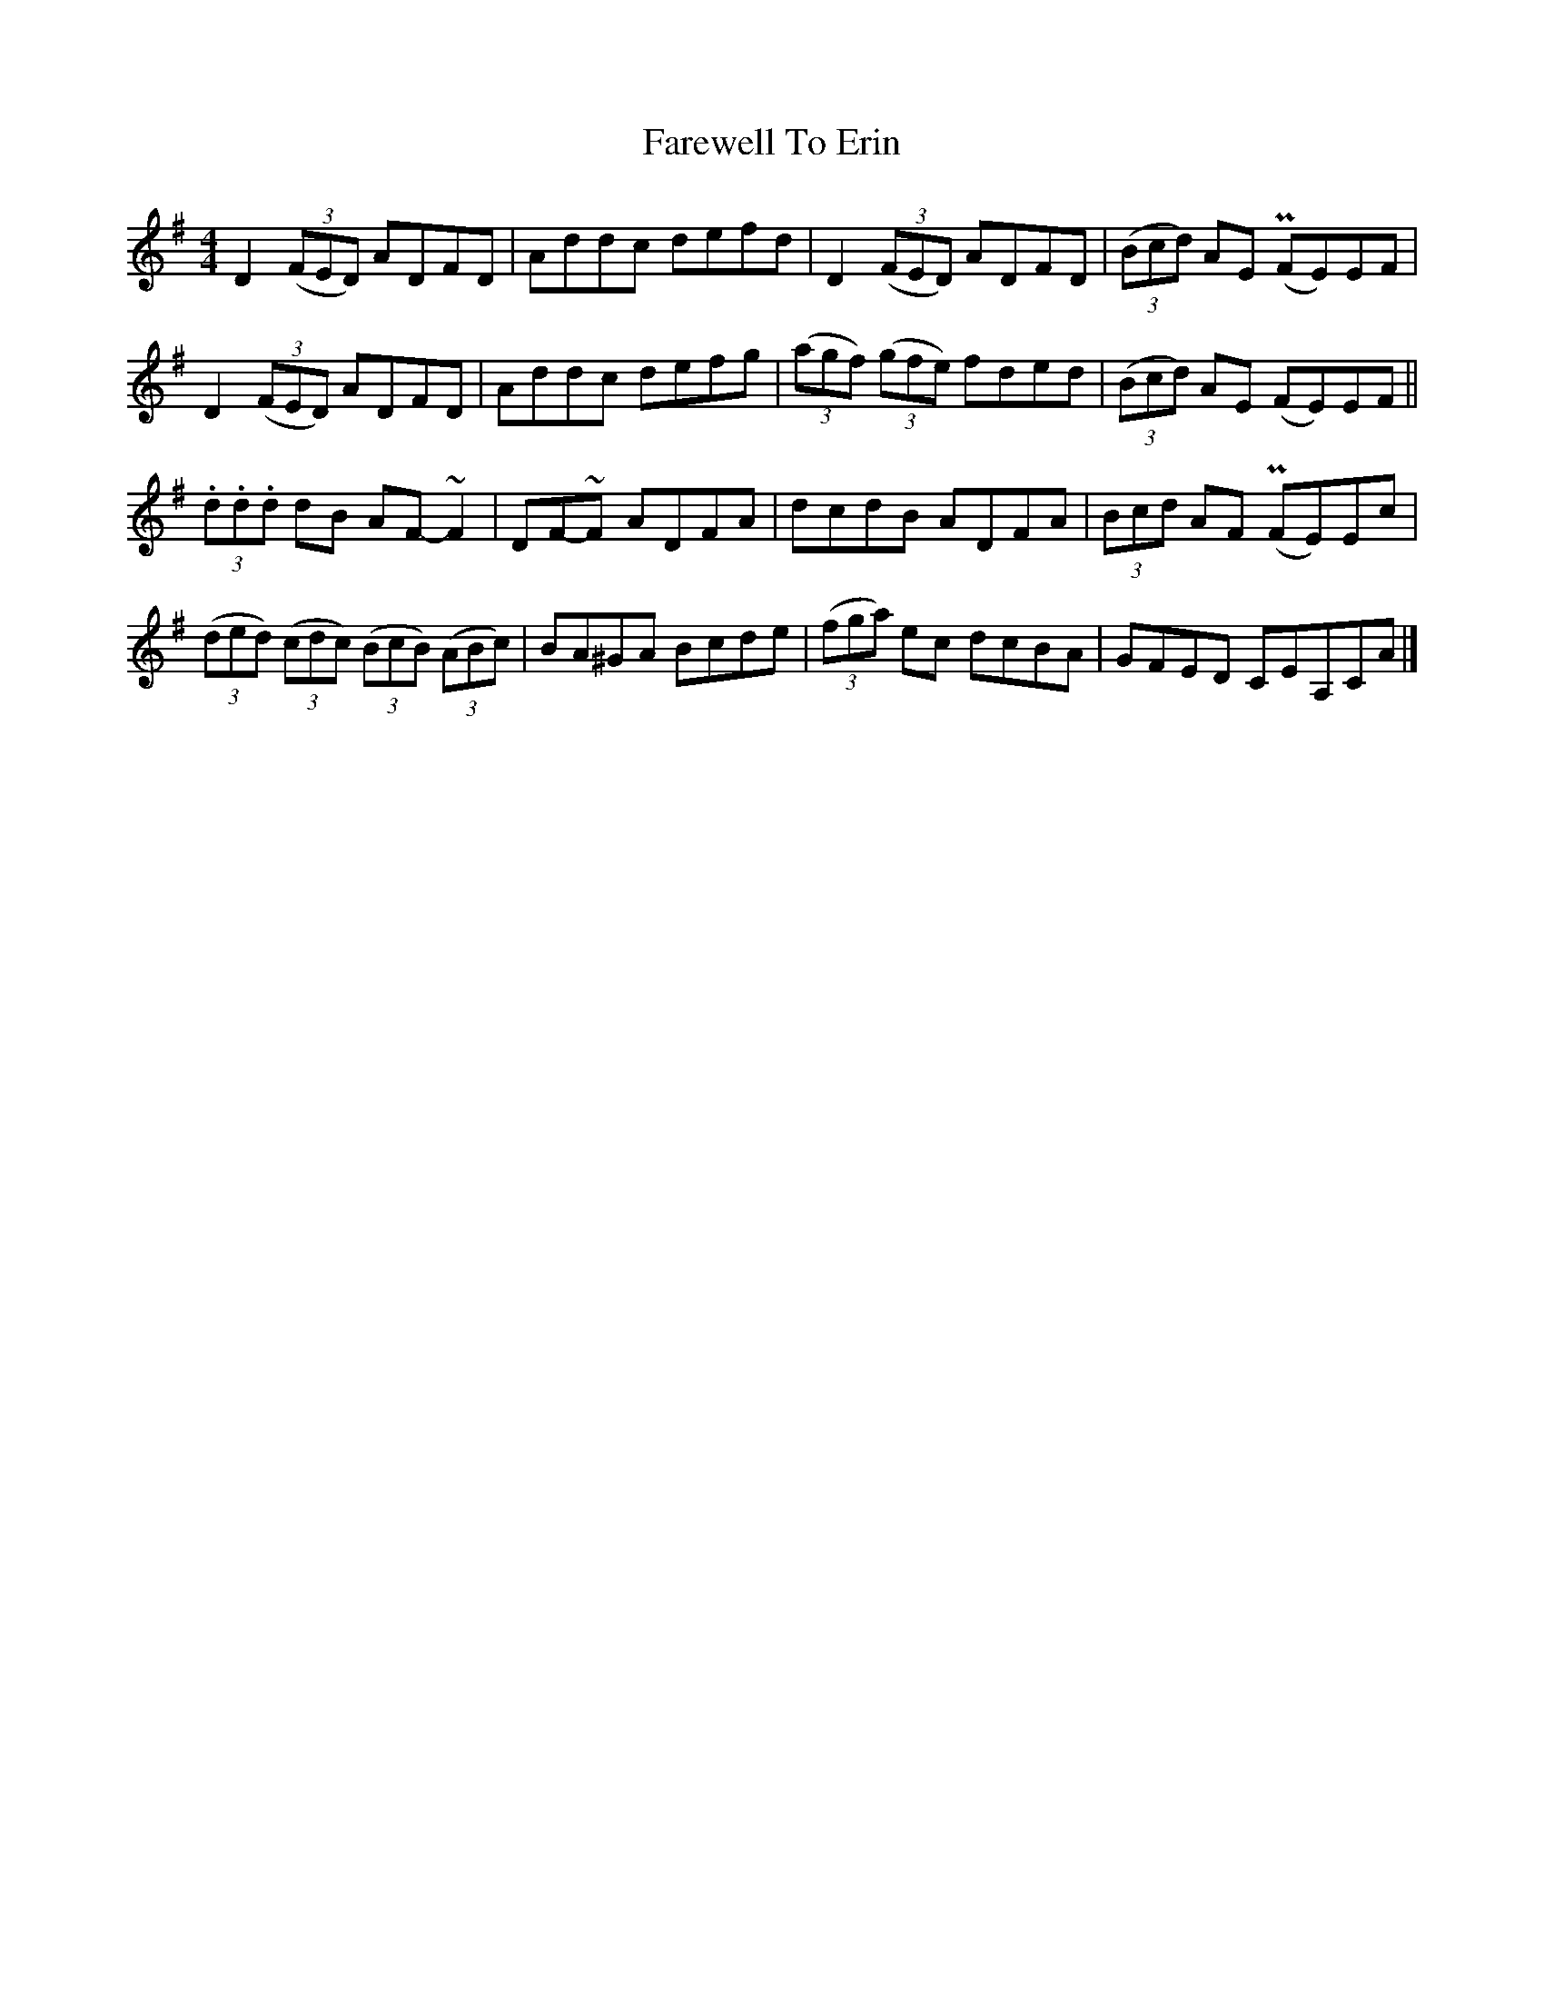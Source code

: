 X: 3
T: Farewell To Erin
Z: flipe
S: https://thesession.org/tunes/846#setting14016
R: reel
M: 4/4
L: 1/8
K: Gmaj
D2 ((3FED) ADFD|Addc defd|D2 ((3FED) ADFD|((3Bcd) AE P(FE)EF|D2 ((3FED) ADFD|Addc defg|((3agf) ((3gfe) fded|((3Bcd) AE (FE)EF||(3.d.d.d dB AF-~F2|DF-~F ADFA|dcdB ADFA|(3Bcd AF P(FE)Ec|((3ded) ((3cdc) ((3BcB) ((3ABc)|BA^GA Bcde|((3fga) ec dcBA|GFED CEA,CA|]
